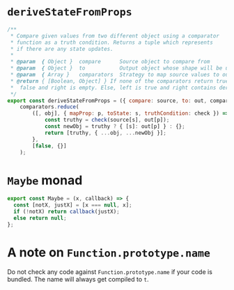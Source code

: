* =deriveStateFromProps=
#+BEGIN_SRC js
/**
 * Compare given values from two different object using a comparator
 * function as a truth condition. Returns a tuple which represents
 * if there are any state updates.
 *
 * @param  { Object }  compare      Source object to compare from
 * @param  { Object }  to           Output object whose shape will be used in return
 * @param  { Array }   comparators  Strategy to map source values to output values
 * @return { [Boolean, Object] } If none of the comparators return true, left value is
 *  false and right is empty. Else, left is true and right contains derived state.
 */
export const deriveStateFromProps = ({ compare: source, to: out, comparators }) =>
    comparators.reduce(
        ([, obj], { mapProp: p, toState: s, truthCondition: check }) => {
            const truthy = check(source[s], out[p]);
            const newObj = truthy ? { [s]: out[p] } : {};
            return [truthy, { ...obj, ...newObj }];
        },
        [false, {}]
    );
#+END_SRC
* =Maybe= monad 
#+BEGIN_SRC js
export const Maybe = (x, callback) => {
  const [notX, justX] = [x === null, x];
  if (!notX) return callback(justX);
  else return null;
};
#+END_SRC

* A note on =Function.prototype.name= 
Do not check any code against =Function.prototype.name= if your code is bundled. The name will always get compiled to =t=.
